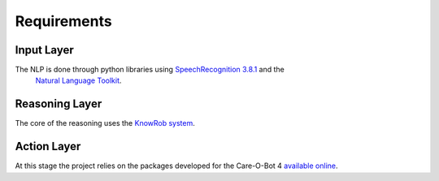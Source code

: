 Requirements
============


Input Layer
-----------

The NLP is done through python libraries using `SpeechRecognition 3.8.1 <https://pypi.org/project/SpeechRecognition/>`_ and the
 `Natural Language Toolkit <https://www.nltk.org/>`_.
 
Reasoning Layer
---------------

The core of the reasoning uses the `KnowRob system <http://www.knowrob.org/home>`_.

Action Layer
------------

At this stage the project relies on the packages developed for the Care-O-Bot 4
`available online <http://wiki.ros.org/care-o-bot>`_.
